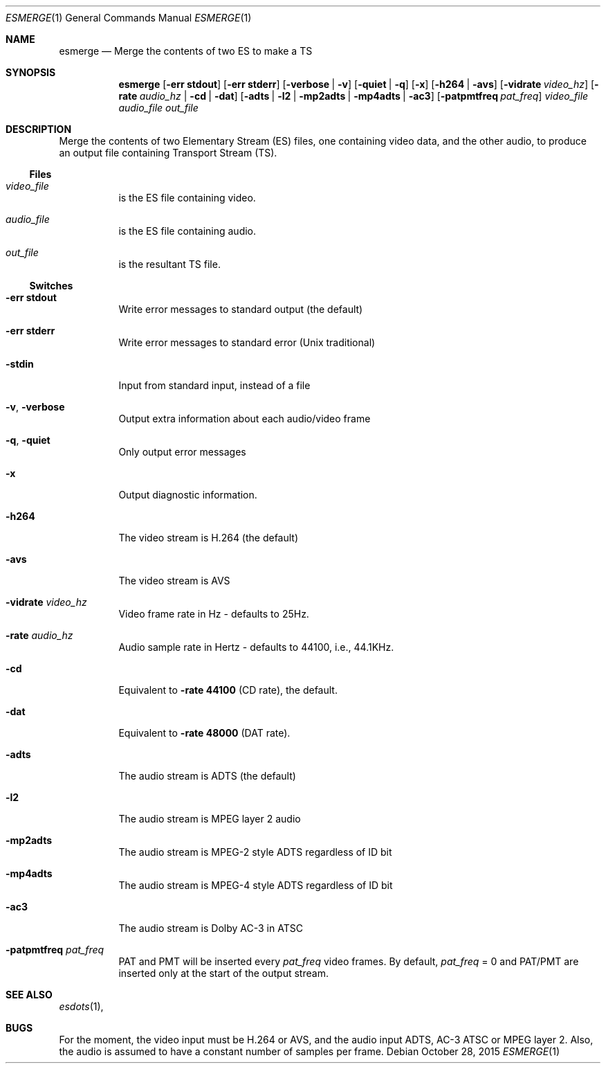 .\" The following commands are required for all man pages.
.Dd October 28, 2015
.Dt ESMERGE 1
.Os
.Sh NAME
.Nm esmerge
.Nd Merge the contents of two ES to make a TS
.\" This next command is for sections 2 and 3 only.
.\" .Sh LIBRARY
.Sh SYNOPSIS
.Nm esmerge
.Op Fl "err stdout"
.Op Fl "err stderr"
.Op Fl verbose | Fl v
.Op Fl quiet | q
.Op Fl x
.Op Fl h264 | avs
.Op Fl vidrate Ar video_hz
.Op Fl rate Ar audio_hz | Fl cd | dat
.Op Fl adts | l2 | mp2adts | mp4adts | ac3
.Op Fl patpmtfreq Ar pat_freq
.Ar video_file audio_file out_file
.Sh DESCRIPTION
Merge the contents of two Elementary Stream (ES) files, one containing
video data, and the other audio, to produce an output file containing
Transport Stream (TS).
.Ss Files
.Bl -tag
.It Ar video_file
is the ES file containing video.
.It Ar audio_file
is the ES file containing audio.
.It Ar out_file
is the resultant TS file.
.El
.Ss Switches
.Bl -tag
.It Fl "err stdout"
Write error messages to standard output (the default)
.It Fl "err stderr"
Write error messages to standard error (Unix traditional)
.It Fl stdin
Input from standard input, instead of a file
.It Fl v , Fl verbose
Output extra information about each audio/video frame
.It Fl q , Fl quiet
Only output error messages
.It Fl x
Output diagnostic information.
.It Fl h264
The video stream is H.264 (the default)
.It Fl avs
The video stream is AVS
.It Fl vidrate Ar video_hz
Video frame rate in Hz - defaults to 25Hz.
.It Fl rate Ar audio_hz
Audio sample rate in Hertz - defaults to 44100, i.e., 44.1KHz.
.It Fl cd
Equivalent to
.Fl rate Cm 44100 No (CD rate), the default.
.It Fl dat
Equivalent to
.Fl rate Cm 48000 No (DAT rate).
.It Fl adts
The audio stream is ADTS (the default)
.It Fl l2
The audio stream is MPEG layer 2 audio
.It Fl mp2adts
The audio stream is MPEG-2 style ADTS regardless of ID bit
.It Fl mp4adts
The audio stream is MPEG-4 style ADTS regardless of ID bit
.It Fl ac3
The audio stream is Dolby AC-3 in ATSC
.It Fl patpmtfreq Ar pat_freq
PAT and PMT will be inserted every
.Ar pat_freq
video frames.  By default,
.Ar pat_freq No = 0 and PAT/PMT are inserted only at
the start of the output stream.
.El
.\" The following cnds should be uncommented and
.\" used where appropriate.
.\" .Sh IMPLEMENTATION NOTES
.\" This next command is for sections 2, 3 and 9 function
.\" return values only.
.\" .Sh RETURN VALUES
.\" This next command is for sections 1, 6, 7 and 8 only.
.\" .Sh ENVIRONMENT
.\" .Sh FILES
.\" .Sh EXAMPLES
.\" This next command is for sections 1, 6, 7, 8 and 9 only
.\"     (command return values (to shell) and
.\"     fprintf/stderr type diagnostics).
.\" .Sh DIAGNOSTICS
.\" .Sh COMPATIBILITY
.\" This next command is for sections 2, 3 and 9 error
.\"     and signal handling only.
.\" .Sh ERRORS
.Sh SEE ALSO
.Xr esdots 1 ,
.\" .Sh STANDARDS
.\" .Sh HISTORY
.\" .Sh AUTHORS
.Sh BUGS
For the moment, the video input must be H.264 or AVS, and the audio input
ADTS, AC-3 ATSC or MPEG layer 2. Also, the audio is assumed to have a
constant number of samples per frame.
